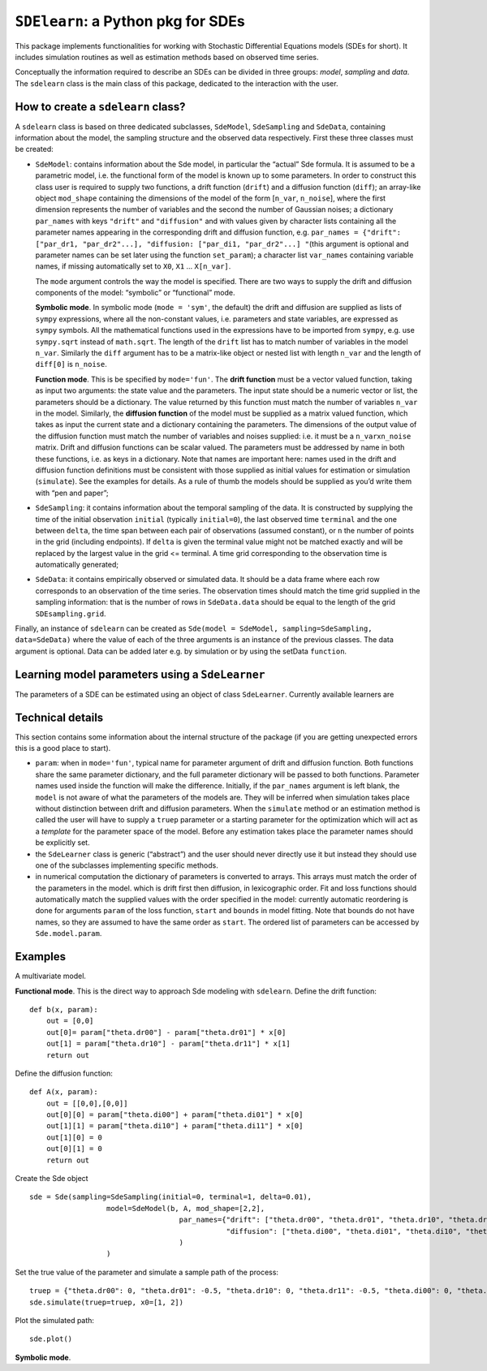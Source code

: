 ``SDElearn``: a Python pkg for SDEs
================================

This package implements functionalities for working with Stochastic
Differential Equations models (SDEs for short). It includes simulation
routines as well as estimation methods based on observed time series.

Conceptually the information required to describe an SDEs can be divided
in three groups: *model*, *sampling* and *data*. The ``sdelearn`` class is
the main class of this package, dedicated to the interaction with the
user.

How to create a ``sdelearn`` class?
--------------------------------

A ``sdelearn`` class is based on three dedicated subclasses, ``SdeModel``,
``SdeSampling`` and ``SdeData``, containing information about the model,
the sampling structure and the observed data respectively. First these
three classes must be created:

-  ``SdeModel``: contains information about the Sde model, in particular
   the “actual” Sde formula. It is assumed to be a parametric model,
   i.e. the functional form of the model is known up to some parameters.
   In order to construct this class user is required to supply two
   functions, a drift function (``drift``) and a diffusion function
   (``diff``); an array-like object ``mod_shape`` containing the
   dimensions of the model of the form [``n_var``, ``n_noise``], where
   the first dimension represents the number of variables and the second
   the number of Gaussian noises; a dictionary ``par_names`` with keys
   ``"drift"`` and ``"diffusion"`` and with values given by character
   lists containing all the parameter names appearing in the
   corresponding drift and diffusion function,
   e.g. ``par_names = {"drift": ["par_dr1, "par_dr2"...], "diffusion: ["par_di1, "par_dr2"...] "``\ (this
   argument is optional and parameter names can be set later using the
   function ``set_param``); a character list ``var_names`` containing
   variable names, if missing automatically set to ``X0``, ``X1`` …
   ``X[n_var]``.

   The ``mode`` argument controls the way the model is specified. There
   are two ways to supply the drift and diffusion components of the
   model: “symbolic” or “functional” mode.

   **Symbolic mode**. In symbolic mode (``mode = 'sym'``, the default)
   the drift and diffusion are supplied as lists of ``sympy``
   expressions, where all the non-constant values, i.e. parameters and
   state variables, are expressed as ``sympy`` symbols. All the
   mathematical functions used in the expressions have to be imported
   from ``sympy``, e.g. use ``sympy.sqrt`` instead of ``math.sqrt``. The
   length of the ``drift`` list has to match number of variables in the
   model ``n_var``. Similarly the ``diff`` argument has to be a
   matrix-like object or nested list with length ``n_var`` and the
   length of ``diff[0]`` is ``n_noise``.

   **Function mode**. This is be specified by ``mode='fun'``. The
   **drift function** must be a vector valued function, taking as input
   two arguments: the state value and the parameters. The input state
   should be a numeric vector or list, the parameters should be a
   dictionary. The value returned by this function must match the number
   of variables ``n_var`` in the model. Similarly, the **diffusion
   function** of the model must be supplied as a matrix valued function,
   which takes as input the current state and a dictionary containing
   the parameters. The dimensions of the output value of the diffusion
   function must match the number of variables and noises supplied:
   i.e. it must be a ``n_var``\ x\ ``n_noise`` matrix. Drift and
   diffusion functions can be scalar valued. The parameters must be
   addressed by name in both these functions, i.e. as keys in a
   dictionary. Note that names are important here: names used in the
   drift and diffusion function definitions must be consistent with
   those supplied as initial values for estimation or simulation
   (``simulate``). See the examples for details. As a rule of thumb the
   models should be supplied as you’d write them with “pen and paper”;

-  ``SdeSampling``: it contains information about the temporal sampling
   of the data. It is constructed by supplying the time of the initial
   observation ``initial`` (typically ``initial=0``), the last observed
   time ``terminal`` and the one between ``delta``, the time span
   between each pair of observations (assumed constant), or ``n`` the
   number of points in the grid (including endpoints). If ``delta`` is
   given the terminal value might not be matched exactly and will be
   replaced by the largest value in the grid <= terminal. A time grid
   corresponding to the observation time is automatically generated;

-  ``SdeData``: it contains empirically observed or simulated data. It
   should be a data frame where each row corresponds to an observation
   of the time series. The observation times should match the time grid
   supplied in the sampling information: that is the number of rows in
   ``SdeData.data`` should be equal to the length of the grid
   ``SDEsampling.grid``.

Finally, an instance of ``sdelearn`` can be created as
``Sde(model = SdeModel, sampling=SdeSampling, data=SdeData)`` where the
value of each of the three arguments is an instance of the previous
classes. The data argument is optional. Data can be added later e.g. by
simulation or by using the setData ``function``.

Learning model parameters using a ``SdeLearner``
------------------------------------------------

The parameters of a SDE can be estimated using an object of class
``SdeLearner``. Currently available learners are

Technical details
-----------------

This section contains some information about the internal structure of
the package (if you are getting unexpected errors this is a good place
to start).

-  ``param``: when in ``mode='fun'``, typical name for parameter
   argument of drift and diffusion function. Both functions share the
   same parameter dictionary, and the full parameter dictionary will be
   passed to both functions. Parameter names used inside the function
   will make the difference. Initially, if the ``par_names`` argument is
   left blank, the ``model`` is not aware of what the parameters of the
   models are. They will be inferred when simulation takes place without
   distinction between drift and diffusion parameters. When the
   ``simulate`` method or an estimation method is called the user will
   have to supply a ``truep`` parameter or a starting parameter for the
   optimization which will act as a *template* for the parameter space
   of the model. Before any estimation takes place the parameter names
   should be explicitly set.

-  the ``SdeLearner`` class is generic (“abstract”) and the user should
   never directly use it but instead they should use one of the
   subclasses implementing specific methods.

-  in numerical computation the dictionary of parameters is converted to
   arrays. This arrays must match the order of the parameters in the
   model. which is drift first then diffusion, in lexicographic order.
   Fit and loss functions should automatically match the supplied values
   with the order specified in the model: currently automatic reordering
   is done for arguments ``param`` of the loss function, ``start`` and
   ``bounds`` in model fitting. Note that bounds do not have names, so
   they are assumed to have the same order as ``start``. The ordered
   list of parameters can be accessed by ``Sde.model.param``.

Examples
--------

A multivariate model.

**Functional mode**. This is the direct way to approach Sde modeling
with ``sdelearn``. Define the drift function:

::

   def b(x, param):
       out = [0,0]
       out[0]= param["theta.dr00"] - param["theta.dr01"] * x[0]
       out[1] = param["theta.dr10"] - param["theta.dr11"] * x[1]
       return out

Define the diffusion function:

::

   def A(x, param):
       out = [[0,0],[0,0]]
       out[0][0] = param["theta.di00"] + param["theta.di01"] * x[0]
       out[1][1] = param["theta.di10"] + param["theta.di11"] * x[0]
       out[1][0] = 0
       out[0][1] = 0
       return out

Create the Sde object

::

   sde = Sde(sampling=SdeSampling(initial=0, terminal=1, delta=0.01),
                     model=SdeModel(b, A, mod_shape=[2,2],
                                      par_names={"drift": ["theta.dr00", "theta.dr01", "theta.dr10", "theta.dr11"],
                                                 "diffusion": ["theta.di00", "theta.di01", "theta.di10", "theta.di11"]}
                                      )
                     )

Set the true value of the parameter and simulate a sample path of the
process:

::

   truep = {"theta.dr00": 0, "theta.dr01": -0.5, "theta.dr10": 0, "theta.dr11": -0.5, "theta.di00": 0, "theta.di01": 1, "theta.di10": 0, "theta.di11": 1}
   sde.simulate(truep=truep, x0=[1, 2])

Plot the simulated path:

::

   sde.plot()

**Symbolic mode**.
